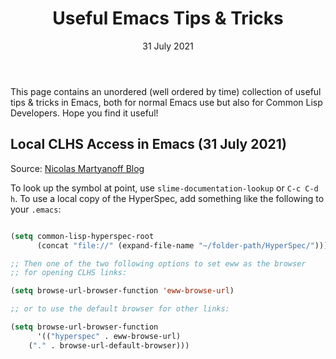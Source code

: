 #+DATE: 31 July 2021

#+TITLE: Useful Emacs Tips & Tricks

This page contains an unordered (well ordered by time) collection of
useful tips & tricks in Emacs, both for normal Emacs use but also
for Common Lisp Developers. Hope you find it useful!

** Local CLHS Access in Emacs (31 July 2021)

Source: [[http://snowsyn.net/2020/01/01/local-clhs-access-in-emacs/][Nicolas Martyanoff Blog]]

To look up the symbol at point, use =slime-documentation-lookup= 
or =C-c C-d h=. To use a local copy of the HyperSpec, add something
like the following to your =.emacs=:

#+begin_src lisp

(setq common-lisp-hyperspec-root
      (concat "file://" (expand-file-name "~/folder-path/HyperSpec/")))

;; Then one of the two following options to set eww as the browser
;; for opening CLHS links:

(setq browse-url-browser-function 'eww-browse-url)

;; or to use the default browser for other links:

(setq browse-url-browser-function
      '(("hyperspec" . eww-browse-url)
	("." . browse-url-default-browser)))

#+end_src
